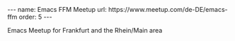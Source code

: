 #+BEGIN_EXPORT html
---
name: Emacs FFM Meetup
url: https://www.meetup.com/de-DE/emacs-ffm
order: 5
---
#+END_EXPORT

Emacs Meetup for Frankfurt and the Rhein/Main area
